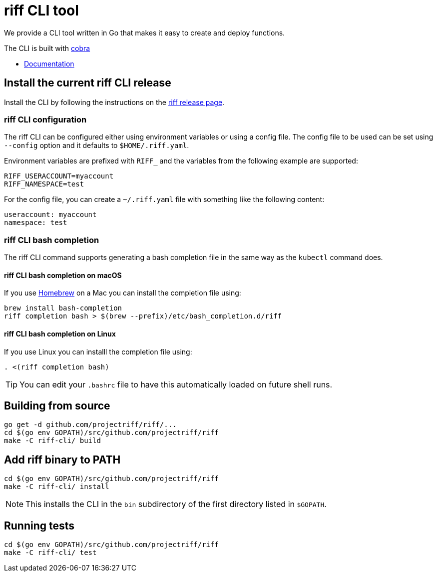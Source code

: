 = riff CLI tool

We provide a CLI tool written in Go that makes it easy to create and deploy functions.

The CLI is built with https://github.com/spf13/cobra[cobra]

* link:docs/riff.md[Documentation]

== [[CLI]]Install the current riff CLI release

Install the CLI by following the instructions on the https://github.com/projectriff/riff/releases[riff release page].


=== [[cli-config]]riff CLI configuration

The riff CLI can be configured either using environment variables or using a config file. 
The config file to be used can be set using `--config` option and it defaults to `$HOME/.riff.yaml`.

Environment variables are prefixed with `RIFF_` and the variables from the following example are supported:

```
RIFF_USERACCOUNT=myaccount
RIFF_NAMESPACE=test
```

For the config file, you can create a `~/.riff.yaml` file with something like the following content:

```
useraccount: myaccount
namespace: test
```

=== [[cli-completion]]riff CLI bash completion

The riff CLI command supports generating a bash completion file in the same way as the `kubectl` command does.

==== [[cli-completion-macos]]riff CLI bash completion on macOS

If you use https://brew.sh/[Homebrew] on a Mac you can install the completion file using:

```
brew install bash-completion
riff completion bash > $(brew --prefix)/etc/bash_completion.d/riff 
```

==== [[cli-completion-linux]]riff CLI bash completion on Linux

If you use Linux you can installl the completion file using:

```
. <(riff completion bash) 
```

TIP: You can edit your `.bashrc` file to have this automatically loaded on future shell runs.

== Building from source

```
go get -d github.com/projectriff/riff/...
cd $(go env GOPATH)/src/github.com/projectriff/riff
make -C riff-cli/ build
```

== Add riff binary to PATH
```
cd $(go env GOPATH)/src/github.com/projectriff/riff
make -C riff-cli/ install
```
NOTE: This installs the CLI in the `bin` subdirectory of the first directory listed in `$GOPATH`.

== Running tests
```
cd $(go env GOPATH)/src/github.com/projectriff/riff
make -C riff-cli/ test
```

